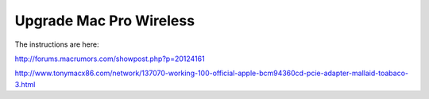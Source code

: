 Upgrade Mac Pro Wireless
=======================

The instructions are here:

http://forums.macrumors.com/showpost.php?p=20124161

http://www.tonymacx86.com/network/137070-working-100-official-apple-bcm94360cd-pcie-adapter-mallaid-toabaco-3.html

